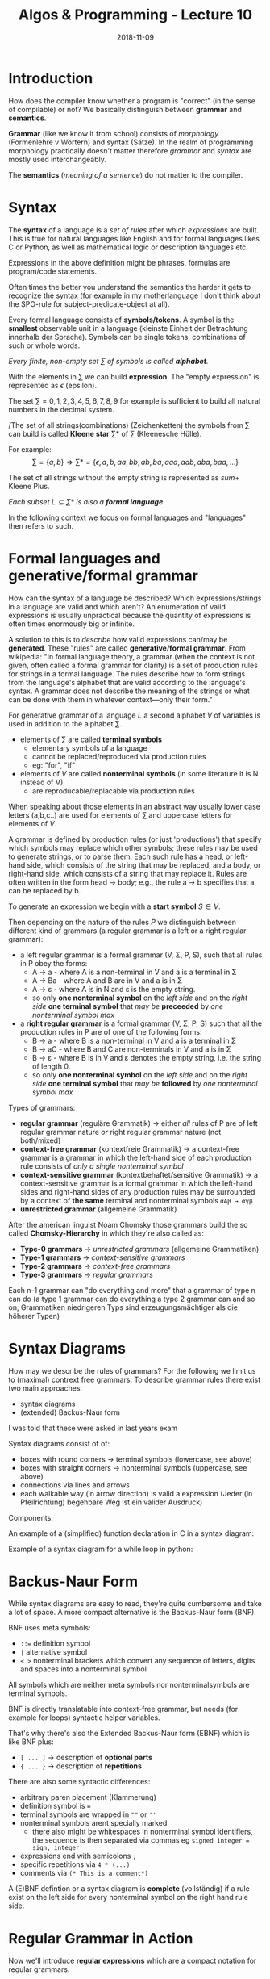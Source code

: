 #+TITLE: Algos & Programming - Lecture 10
#+DATE: 2018-11-09
#+HUGO_BASE_DIR: ../../../
#+HUGO_SECTION: uni/algos
#+HUGO_DRAFT: false
#+HUGO_AUTO_SET_LASTMOD: true


* Introduction
How does the compiler know whether a program is "correct" (in the sense of compilable) or not?
We basically distinguish between *grammar* and *semantics*.

*Grammar* (like we know it from school) consists of  /morphology/ (Formenlehre v Wörtern) and syntax (Sätze). In the realm of programming morphology practically doesn't matter therefore /grammar/ and /syntax/ are mostly used interchangeably.

The *semantics* (/meaning of a sentence/) do not matter to the compiler.

* Syntax
The *syntax* of a language is a /set of rules/ after which /expressions/ are built. This is true for natural languages like English and for formal languages likes C or Python, as well as mathematical logic or description languages etc.

Expressions in the above definition might be phrases, formulas are program/code statements.

Often times the better you understand the semantics the harder it gets to recognize the syntax (for example in my motherlanguage I don't think about the SPO-rule for subject-predicate-object at all).

Every formal language consists of *symbols/tokens*. A symbol is the *smallest* observable unit in a language (kleinste Einheit der Betrachtung innerhalb der Sprache). Symbols can be single tokens, combinations of such or whole words.

/Every finite, non-empty set \(\sum\) of symbols is called *alphabet*./

With the elements in \(\sum\) we can build *expression*. The "empty expression" is represented as \(\epsilon\)  (epsilon).

The set \(\sum = {0,1,2,3,4,5,6,7,8,9}\) for example is sufficient to build all natural numbers in the decimal system.

/The set of all strings(combinations) (Zeichenketten) the symbols from \(\sum\) can build is called *Kleene star* \(\sum *\) of \(\sum\) (Kleenesche Hülle).

For example:
$$ \sum = \{a,b\} \Rightarrow \sum * = \{\epsilon, a, b, aa, bb, ab, ba, aaa, aab, aba,baa, ...\} $$

The set of all strings without the empty string is represented as \(sum +\) Kleene Plus.

/Each subset \(L \subseteq \sum*\) is also a *formal language*/.

In the following context we focus on formal languages and "languages" then refers to such.

* Formal languages and generative/formal grammar
How can the syntax of a language be described? Which expressions/strings in a language are valid and which aren't? An enumeration of valid expressions is usually unpractical because the quantity of expressions is often times enormously big or infinite. 

A solution to this is to /describe/ how valid expressions can/may be *generated*. These "rules" are called *generative/formal grammar*. From wikipedia: "In formal language theory, a grammar (when the context is not given, often called a formal grammar for clarity) is a set of production rules for strings in a formal language. The rules describe how to form strings from the language's alphabet that are valid according to the language's syntax. A grammar does not describe the meaning of the strings or what can be done with them in whatever context—only their form."

For generative grammar of a language \(L\) a second alphabet \(V\) of variables is used in addition to the alphabet \(\sum\).
- elements of \(\sum\) are called *terminal symbols*
  - elementary symbols of a language
  - cannot be replaced/reproduced via production rules
  - eg: "for", "if"
- elements of \(V\) are called *nonterminal symbols* (in some literature it is N instead of V)
  - are reproducable/replacable via production rules
  
When speaking about those elements in an abstract way usually lower case letters (a,b,c..) are used for elements of \(\sum\) and uppercase letters for elements of \(V\).

A grammar is defined by production rules (or just 'productions') that specify which symbols may replace which other symbols; these rules may be used to generate strings, or to parse them. Each such rule has a head, or left-hand side, which consists of the string that may be replaced, and a body, or right-hand side, which consists of a string that may replace it. Rules are often written in the form head → body; e.g., the rule a → b specifies that a can be replaced by b.

To generate an expression we begin with a *start symbol* \(S \in V\).

Then depending on the nature of the rules \(P\) we distinguish between different kind of grammars (a regular grammar is a left or a right regular grammar):
- a left regular grammar  is a formal grammar (V, Σ, P, S), such that all rules in P obey the forms:
  - A → a - where A is a non-terminal in V and a is a terminal in Σ
  - A → Ba - where A and B are in V and a is in Σ
  - A → ε - where A is in N and ε is the empty string.
  - so only *one nonterminal symbol* on the /left side/ and on the /right side/ *one terminal symbol* that /may be/ *preceeded* by /one nonterminal symbol max/
- a *right regular grammar* is a formal grammar (V, Σ, P, S) such that all the production rules in P are of one of the following forms:
  - B → a - where B is a non-terminal in V and a is a terminal in Σ
  - B → aC - where B and C are non-terminals in V and a is in Σ
  - B → ε - where B is in V and ε denotes the empty string, i.e. the string of length 0.
  - so only *one nonterminal symbol* on the /left side/ and on the /right side/ *one terminal symbol* that /may be/ *followed* by /one nonterminal symbol max/

Types of grammars:
- *regular grammar* (reguläre Grammatik) \rightarrow either /all/ rules of P are of left regular grammar nature /or/ right regular grammar nature (not both/mixed)
- *context-free grammar* (kontextfreie Grammatik) \rightarrow a context-free grammar is a grammar in which the left-hand side of each production rule consists of /only a single nonterminal symbol/
- *context-sensitive grammar* (kontextbehaftet/sensitive Grammatik) \rightarrow a context-sensitive grammar is a formal grammar in which the left-hand sides and right-hand sides of any production rules may be surrounded by a context of *the same* terminal and nonterminal symbols =αAβ → αγβ=
- *unrestricted grammar* (allgemeine Grammatik)

After the american linguist Noam Chomsky those grammars build the so called *Chomsky-Hierarchy* in which they're also called as:
- *Type-0 grammars* \rightarrow /unrestricted grammars/ (allgemeine Grammatiken)
- *Type-1 grammars* \rightarrow /context-sensitive grammars/
- *Type-2 grammars* \rightarrow /context-free grammars/
- *Type-3 grammars* \rightarrow /regular grammars/
  
Each n-1 grammar can "do everything and more" that a grammar of type n can do (a type 1 grammar can do everything a type 2 grammar can and so on; Grammatiken niedrigeren Typs sind erzeugungsmächtiger als die höherer Typen)
 
* Syntax Diagrams
How may we describe the rules of grammars? For the following we limit us to (maximal) contrext free grammars. To describe grammar rules there exist two main approaches:
- syntax diagrams
- (extended) Backus-Naur form

#+ATTR_HTML: :style color:red;
I was told that these were asked in last years exam
  
Syntax diagrams consist of of:
- boxes with round corners \rightarrow terminal symbols (lowercase, see above)
- boxes with straight corners \rightarrow nonterminal symbols (uppercase, see above)
- connections via lines and arrows
- each walkable way (in arrow direction) is valid a expression (Jeder (in Pfeilrichtung) begehbare Weg ist ein valider Ausdruck)

Components:
[[/knowledge-database/images/syntax-diagram-intro.png]]

An example of a (simplified) function declaration in C in a syntax diagram:
[[/knowledge-database/images/syntax-diagram-func-decl.png]]

Example of a syntax diagram for a while loop in python:
[[/knowledge-database/images/syntax-diagram-python.png]]

* Backus-Naur Form
While syntax diagrams are easy to read, they're quite cumbersome and take a lot of space. A more compact alternative is the Backus-Naur form (BNF).

BNF uses meta symbols:
- ~::=~ definition symbol
- ~|~ alternative symbol
- ~< >~ nonterminal brackets which convert any sequence of letters, digits and spaces into a nonterminal symbol

All symbols which are neither meta symbols nor nonterminalsymbols are terminal symbols.

BNF is directly translatable into context-free grammar, but needs (for example for loops) syntactic helper variables.

That's why there's also the Extended Backus-Naur form (EBNF) which is like BNF plus:
- ~[ ... ]~ \rightarrow description of *optional parts*
- ~{ ... }~ \rightarrow description of *repetitions*
  
There are also some syntactic differences:
- arbitrary paren placement (Klammerung)
- definition symbol is ~=~
- terminal symbols are wrapped in =""= or =''=
- nonterminal symbols arent specially marked
  - there also might be whitespaces in nonterminal symbol identifiers, the sequence is then separated via commas eg =signed integer = sign, integer=
- expressions end with semicolons =;=
- specific repetitions via =4 * (...)=
- comments via =(* This is a comment*)=
  
A (E)BNF defintion or a syntax diagram is *complete* (vollständig) if a rule exist on the left side for every nonterminal symbol on the right hand rule side.
* Regular Grammar in Action
Now we'll introduce *regular expressions* which are a compact notation for regular grammars.

String searching or pattern matching in (certain) files is such a common task that "tools" using regular expression exist to help with it (for example grep, sed, awk, perl, Python, C#.. provide ways to pattern match with regular expressions).

Since the 1980s, different syntaxes for writing regular expressions exist, one being the POSIX standard and another, widely used, being the Perl syntax.

Because there is only a limited amount of symbols/characters/tokens (Zeichen) available regular expressions differentiate between regular("normal") (terminal)symbols and meta characters, with a special meaning. Common but not all meta characters are:
- =^= matches the starting position within the string
- =.= dot wildcard matches any single character (newlines sometimes excluded tho)
- =[ ]= a bracket expression matches a single character that is contained within the brackets eg =[abc]= matches "a", "b", or "c"
  - =[^ ]= matches a single character that is /not/ contained within the brackets
= =$= matches the ending position of the string or the position just before a string-ending newline (in line-based tools, it matches the ending position of any line)
- =*= matches the preceding element /zero or more/ times
- =+= matches the preceding element /one or more/ times
- ={n,m}= matches the preceding element at least =n= and not more than =m= times (eg =a{1,3}= matches only =a=, =aa= and =aaa=)
- =\= escapes the previous meta character
  
There are also character classes which are the most basic regex concept after a literal match. It makes one small sequence of characters match a larget set of characters (eg in ASCII [a-z] for lowercase letters). Some examples of POSIX character classes:
- =[:alpha:]= for alphabetic characters (A-Z, a-z)
- =[:digit:]= for digits (0-9)
- =[:alnum:]= for alphanumeric characters (A-Z,a-z,0-9)
- =[:blank:]= for space and tab
- =[:print:]= visible characters and the space character (printable characters)

Example usage of grep which finds all defintions of =time_t= in header files (option -E stands for extended-regexp):
#+BEGIN_SRC sh
grep −E "typedef ([_[:alpha:]][_[:alnum:]]*[[:blank:]]+)+time_t;" *.h # (copied from slides doesnt work for me :D)
#+END_SRC

* Compiler
A modern compiler uses multiple formal grammars for different purposes:
**** Lexical Analysis
Lexical Analysis is the process of converting a sequence of characters (such as in a computer program or web page) into a sequence of tokens (strings with an assigned and thus identified meaning). 

Lexical analysis is the first phase of a compiler. It takes the modified source code from language preprocessors that are written in the form of sentences. The lexical analyzer breaks these syntaxes into a series of tokens, by removing any whitespace (in C, not in python because they belong to the syntax) or comments in the source code.

If the lexical analyzer finds a token invalid, it generates an error. The lexical analyzer works closely with the syntax analyzer. It reads character streams from the source code, checks for legal tokens, and passes the data to the syntax analyzer when it demands.

This is often done via a lexical specification that is defined using regular expressions.

**** Syntax Analysis
Syntax analysis or parsing is the second phase of a compiler. We have seen that a lexical analyzer can identify tokens with the help of regular expressions and pattern rules. But a lexical analyzer cannot check the syntax of a given sentence due to the limitations of the regular expressions. Regular expressions cannot check balancing tokens, such as parenthesis. Therefore, this phase uses /context-free grammar/ (CFG), which is recognized by push-down automata.

CFG, on the other hand, is a superset of Regular Grammar. This implies that every Regular Grammar is also context-free, but there exists some problems, which are beyond the scope of Regular Grammar. CFG is a helpful tool in describing the syntax of programming languages (take a look at [[https://www.tutorialspoint.com/compiler_design/compiler_design_syntax_analysis.htm][this]] resource which is pretty good and also has some more explanations for terminal symbols etc). 

A syntax analyzer or parser takes the input from a lexical analyzer in the form of token streams. The parser analyzes the source code (token stream) against the production rules to detect any errors in the code. The output of this phase is a parse tree.

This way, the parser accomplishes two tasks, i.e., parsing the code, looking for errors and generating a parse tree as the output of the phase.

Parsers are expected to parse the whole code even if some errors exist in the program. 

*Limitations of syntax analyzers*

Syntax analyzers receive their inputs, in the form of tokens, from lexical analyzers. Lexical analyzers are responsible for the validity of a token supplied by the syntax analyzer. Syntax analyzers have the following drawbacks:
- it cannot determine if a token is valid
- it cannot determine if a token is declared before it is being used
- it cannot determine if a token is initialized before it is being used
- it cannot determine if an operation performed on a token type is valid or not

These tasks are accomplished by the /semantic analyzer/

**** Semantic Analyzer
A parser constructs parse trees as seen in the section about the parser / syntax analyzer above.

The plain parse-tree constructed in that phase is generally of no use for a compiler, as it does not carry any information of how to evaluate the tree. The productions of context-free grammar, which makes the rules of the language, do not accommodate how to interpret them.

Semantics of a language provide meaning to its constructs, like tokens and syntax structure. Semantics help interpret symbols, their types, and their relations with each other. Semantic analysis judges whether the syntax structure constructed in the source program derives any meaning or not.

For example:
#+BEGIN_SRC java
int a = "value";
#+END_SRC
The code above should not issue an error in lexical and syntax analysis phase, as it is lexically and structurally correct, but it should generate a semantic error as the type of the assignment differs. These rules are set by the grammar of the language and evaluated in semantic analysis. The following tasks should be performed in semantic analysis:
- Scope resolution
- Type checking
- Array-bound checking

From the lecture slides: "usually context-sensitive language is used to perform semantic analysis"


* Excourse: General Difference between Expressions and Statements
A statement is like an instruction that the runtime performs. Programs consist of statements. Without statements, there is nothing to do. 

An expression is a piece of code that can be 'evaluated', meaning it can be reduced to a value. 

The two concepts are not related, or even similar. They may coincide with the same piece of code, but they do very different things. 

=x = 1= is not a statement. ='x = 1'= is an /expression/ that evaluates to 1, with the side effect of assigning the value 1 to x. 

=x = 1;= is a /statement/ (note the semi-colon at the end) that performs this assignment. 

In many languages (Java, C, JavaScript), it's easy to distinguish statements. Statements usually end with a semi-colon. Statements can't be evaluated, they just do something. 

Expressions are harder to distinguish: The following statement consists of 9 expressions: =f[x] = 2*x+1;=
1. =f= variable
2. =x= variable
3. =f[x]= binary postfix operation
4. =2= literal
5. =2*x= binary operation   
6. =1= literal
8. =2*x+1= binary operation
9. =f[x] = 2*x+1= assignment operation

   
In some languages there is no distinction between expressions and staments. In Lisp for example all code and data are written as expressions. When an expression is evaluated, it produces a value.

------

Sources: https://www.tutorialspoint.com
